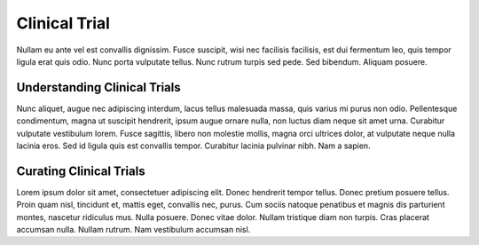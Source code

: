.. _evidence-clinical_trial:

Clinical Trial
==============

Nullam eu ante vel est convallis dignissim.  Fusce suscipit, wisi nec facilisis facilisis, est dui fermentum leo, quis tempor ligula erat quis odio.  Nunc porta vulputate tellus.  Nunc rutrum turpis sed pede.  Sed bibendum.  Aliquam posuere.

Understanding Clinical Trials
-----------------------------
Nunc aliquet, augue nec adipiscing interdum, lacus tellus malesuada massa, quis varius mi purus non odio.  Pellentesque condimentum, magna ut suscipit hendrerit, ipsum augue ornare nulla, non luctus diam neque sit amet urna.  Curabitur vulputate vestibulum lorem.  Fusce sagittis, libero non molestie mollis, magna orci ultrices dolor, at vulputate neque nulla lacinia eros.  Sed id ligula quis est convallis tempor.  Curabitur lacinia pulvinar nibh.  Nam a sapien.


Curating Clinical Trials
------------------------
Lorem ipsum dolor sit amet, consectetuer adipiscing elit.  Donec hendrerit tempor tellus.  Donec pretium posuere tellus.  Proin quam nisl, tincidunt et, mattis eget, convallis nec, purus.  Cum sociis natoque penatibus et magnis dis parturient montes, nascetur ridiculus mus.  Nulla posuere.  Donec vitae dolor.  Nullam tristique diam non turpis.  Cras placerat accumsan nulla.  Nullam rutrum.  Nam vestibulum accumsan nisl.

